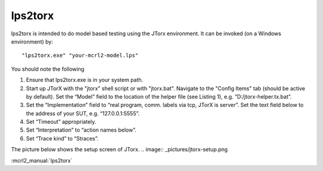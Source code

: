 .. index:: lps2torx

.. _tool-lps2torx:

lps2torx
==========

lps2torx is intended to do model based testing using the JTorx environment.
It can be invoked (on a Windows environment) by::

   "lps2torx.exe" "your-mcrl2-model.lps"

You should note the following

#. Ensure that lps2torx.exe is in your system path.

#. Start up JTorX with the "jtorx" shell script or with "jtorx.bat".
   Navigate to the "Config Items" tab (should be active by default). 
   Set the “Model” field to the location of the helper file (see Listing 1), e.g. “D:/jtorx-helper.tx.bat”.

#. Set the “Implementation” field to “real program, comm. labels via tcp, JTorX is server”. Set the text field below to the address of your SUT, e.g. “127.0.0.1:5555”.

#. Set “Timeout” appropriately.

#. Set “Interpretation” to “action names below”.

#. Set “Trace kind” to “Straces”.

The picture below shows the setup screen of JTorx. 
.. image:: _pictures/jtorx-setup.png

:mcrl2_manual:`lps2torx`